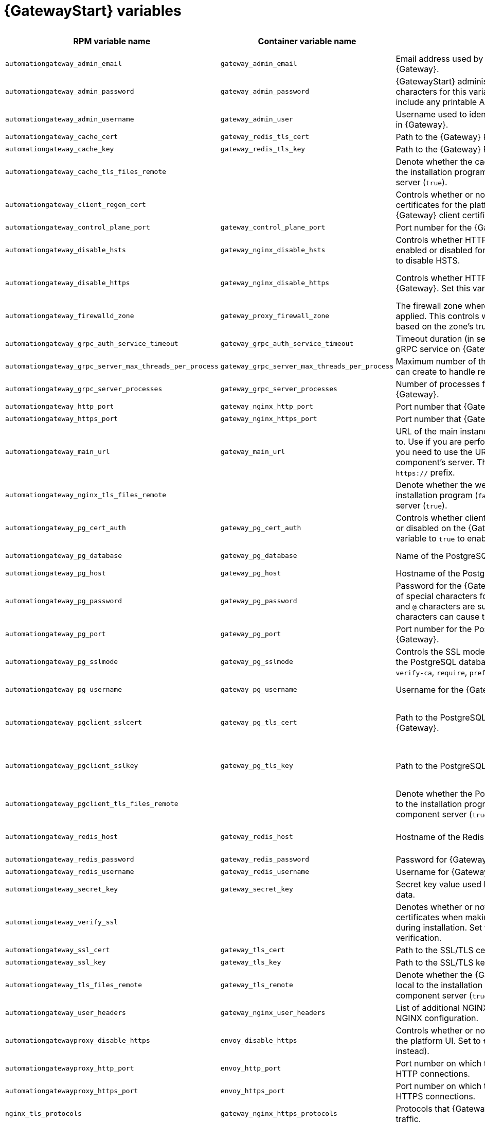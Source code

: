 
[id="ref-gateway-variables"]
= {GatewayStart} variables

[cols="25%,25%,30%,10%,10%",options="header"]
|===
| RPM variable name | Container variable name | Description | Required or optional | Default

| `automationgateway_admin_email` 
| `gateway_admin_email` 
| Email address used by Django for the admin user for {Gateway}.
| Optional
| `admin@example.com`

| `automationgateway_admin_password` 
| `gateway_admin_password` 
| {GatewayStart} administrator password. Use of special characters for this variable is limited. The password can include any printable ASCII character except `/`, `”`, or `@`.
| Required
| 

| `automationgateway_admin_username` 
| `gateway_admin_user` 
| Username used to identify and create the administrator user in {Gateway}.
| Optional
| `admin`

| `automationgateway_cache_cert`
| `gateway_redis_tls_cert`
| Path to the {Gateway} Redis certificate file.
| Optional
|

| `automationgateway_cache_key`
| `gateway_redis_tls_key`
| Path to the {Gateway} Redis key file.
| Optional
|

| `automationgateway_cache_tls_files_remote`
| 
| Denote whether the cache client certificate files are local to the installation program (`false`) or on the remote component server (`true`).
| Optional
| The value defined in `automationgateway_tls_files_remote` which defaults to `false`.

| `automationgateway_client_regen_cert`
| 
| Controls whether or not to regenerate {Gateway} client certificates for the platform cache. Set to `true` to regenerate {Gateway} client certificates.
| Optional
| `false`

| `automationgateway_control_plane_port`
| `gateway_control_plane_port`
| Port number for the {Gateway} control plane.
| Optional
| `50051`

| `automationgateway_disable_hsts` 
| `gateway_nginx_disable_hsts` 
| Controls whether HTTP Strict Transport Security (HSTS) is enabled or disabled for {Gateway}. Set this variable to `true` to disable HSTS.
| Optional
| `false`

| `automationgateway_disable_https` 
| `gateway_nginx_disable_https` 
| Controls whether HTTPS is enabled or disabled for {Gateway}. Set this variable to `true` to disable HTTPS.
| Optional
| RPM = The value defined in `disable_https` which defaults to `false`. Container = `false`.

| `automationgateway_firewalld_zone` 
| `gateway_proxy_firewall_zone` 
| The firewall zone where {Gateway} related firewall rules are applied. This controls which networks can access {Gateway} based on the zone's trust level.
| Optional
| RPM = no default set. Container = 'public'.

| `automationgateway_grpc_auth_service_timeout` 
| `gateway_grpc_auth_service_timeout` 
| Timeout duration (in seconds) for requests made to the gRPC service on {Gateway}.
| Optional
| `30s`

| `automationgateway_grpc_server_max_threads_per_process` 
| `gateway_grpc_server_max_threads_per_process` 
| Maximum number of threads that each gRPC server process can create to handle requests on {Gateway}.
| Optional
| `10`

| `automationgateway_grpc_server_processes` 
| `gateway_grpc_server_processes` 
| Number of processes for handling gRPC requests on {Gateway}. 
| Optional
| `5`

| `automationgateway_http_port`
| `gateway_nginx_http_port`
| Port number that {Gateway} listens on for HTTP requests.
| Optional
| RPM = `8080`. Container = `8083`.

| `automationgateway_https_port`
| `gateway_nginx_https_port`
| Port number that {Gateway} listens on for HTTPS requests.
| Optional
| RPM = `8443`. Container = `8446`.

| `automationgateway_main_url` 
| `gateway_main_url` 
| URL of the main instance of {Gateway} that clients connect to. Use if you are performing a clustered deployment and you need to use the URL of the load balancer instead of the component's server. The URL must start with `http://` or `https://` prefix.
| Optional
|

| `automationgateway_nginx_tls_files_remote`
| 
| Denote whether the web cert sources are local to the installation program (`false`) or on the remote component server (`true`).
| Optional
| The value defined in `automationgateway_tls_files_remote` which defaults to `false`.


| `automationgateway_pg_cert_auth` 
| `gateway_pg_cert_auth` 
| Controls whether client certificate authentication is enabled or disabled on the {Gateway} PostgreSQL database. Set this variable to `true` to enable client certificate authentication.
| Optional
| `false`

| `automationgateway_pg_database` 
| `gateway_pg_database` 
| Name of the PostgreSQL database used by {Gateway}.
| Optional
| RPM = `automationgateway`. Container = `gateway`.

| `automationgateway_pg_host` 
| `gateway_pg_host` 
| Hostname of the PostgreSQL database used by {Gateway}.
| Required
| 

| `automationgateway_pg_password` 
| `gateway_pg_password` 
| Password for the {Gateway} PostgreSQL database user. Use of special characters for this variable is limited. The `!`, `#`, `0` and `@` characters are supported. Use of other special characters can cause the setup to fail.
| Optional
|

| `automationgateway_pg_port` 
| `gateway_pg_port` 
| Port number for the PostgreSQL database used by {Gateway}.
| Optional
| `5432`

| `automationgateway_pg_sslmode` 
| `gateway_pg_sslmode` 
| Controls the SSL mode to use when {Gateway} connects to the PostgreSQL database. Valid options include `verify-full`, `verify-ca`, `require`, `prefer`, `allow`, `disable`.
| Optional
| `prefer`

| `automationgateway_pg_username` 
| `gateway_pg_username` 
| Username for the {Gateway} PostgreSQL database user.
| Optional
| RPM = `automationgateway`. Container = `gateway`

| `automationgateway_pgclient_sslcert` 
| `gateway_pg_tls_cert` 
| Path to the PostgreSQL SSL/TLS certificate file for {Gateway}.
| Required if using client certificate authentication.
|

| `automationgateway_pgclient_sslkey` 
| `gateway_pg_tls_key` 
| Path to the PostgreSQL SSL/TLS key file for {Gateway}.
| Required if using client certificate authentication.
|

| `automationgateway_pgclient_tls_files_remote`
|
| Denote whether the PostgreSQL client cert sources are local to the installation program (`false`) or on the remote component server (`true`).
| Optional
| The value defined in `automationgateway_tls_files_remote` which defaults to `false`.

| `automationgateway_redis_host` 
| `gateway_redis_host` 
| Hostname of the Redis host used by {Gateway}. 
| Optional
| First node in the `[automationgateway]` inventory group.

| `automationgateway_redis_password`
| `gateway_redis_password`
| Password for {Gateway} Redis.
| Optional
| Randomly generated string.

| `automationgateway_redis_username`
| `gateway_redis_username`
| Username for {Gateway} Redis.
| Optional
| `gateway`

| `automationgateway_secret_key`
| `gateway_secret_key`
| Secret key value used by {Gateway} to sign and encrypt data.
| Optional
|

| `automationgateway_verify_ssl` 
|  
| Denotes whether or not to verify {Gateway}'s web certificates when making calls from {Gateway} to itself during installation. Set to false to disable web certificate verification. 
| Optional
| `true`

| `automationgateway_ssl_cert` 
| `gateway_tls_cert` 
| Path to the SSL/TLS certificate file for {Gateway}.
| Optional
|

| `automationgateway_ssl_key` 
| `gateway_tls_key` 
| Path to the SSL/TLS key file for {Gateway}.
| Optional
|

| `automationgateway_tls_files_remote`
| `gateway_tls_remote`
| Denote whether the {Gateway} provided certificate files are local to the installation program (`false`) or on the remote component server (`true`).
| Optional
| `false`

| `automationgateway_user_headers`
| `gateway_nginx_user_headers`
| List of additional NGINX headers to add to {Gateway}'s NGINX configuration.
| Optional
| `[]`

| `automationgatewayproxy_disable_https`
| `envoy_disable_https`
| Controls whether or not HTTPS is disabled when accessing the platform UI. Set to `true` to disable HTTPS (HTTP is used instead).
| Optional
| RPM = The value defined in `disable_https` which defaults to `false`. Container = `false`.

| `automationgatewayproxy_http_port`
| `envoy_http_port`
| Port number on which the Envoy proxy listens for incoming HTTP connections.
| Optional
| `80`

| `automationgatewayproxy_https_port`
| `envoy_https_port`
| Port number on which the Envoy proxy listens for incoming HTTPS connections.
| Optional
| `443`

| `nginx_tls_protocols`
| `gateway_nginx_https_protocols` 
| Protocols that {Gateway} will support when handling HTTPS traffic.
| Optional
| RPM = `[TLSv1.2]`. Container = `[TLSv1.2, TLSv1.3]`.

| `redis_disable_tls`
| `gateway_redis_disable_tls` 
| Controls whether TLS is enabled or disabled for {Gateway} Redis. Set this variable to `true` to disable TLS.
| Optional
| `false`

| `redis_port` 
| `gateway_redis_port` 
| Port number for the Redis host for {Gateway}.
| Optional
| `6379`

| 
| `gateway_extra_settings` 
a| Defines additional settings for use by {Gateway} during installation.

For example:
----
gateway_extra_settings:
  - setting: OAUTH2_PROVIDER['ACCESS_TOKEN_EXPIRE_SECONDS']
    value: 600
----
| Optional
| `[]`

| 
| `gateway_nginx_client_max_body_size` 
| Maximum allowed size for data sent to {Gateway} through NGINX.
| Optional
| `5m`

| 
| `gateway_nginx_hsts_max_age` 
| Maximum duration (in seconds) that HTTP Strict Transport Security (HSTS) is enforced for {Gateway}.
| Optional
| `63072000`

| 
| `gateway_uwsgi_listen_queue_size` 
| Number of requests `uwsgi` will allow in the queue on {Gateway} until `uwsgi_processes` can serve them.
| Optional
| `4096`

|===

